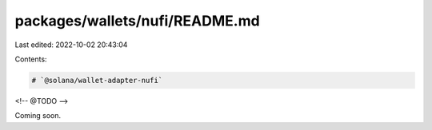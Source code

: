 packages/wallets/nufi/README.md
===============================

Last edited: 2022-10-02 20:43:04

Contents:

.. code-block:: md

    # `@solana/wallet-adapter-nufi`

<!-- @TODO -->

Coming soon.


